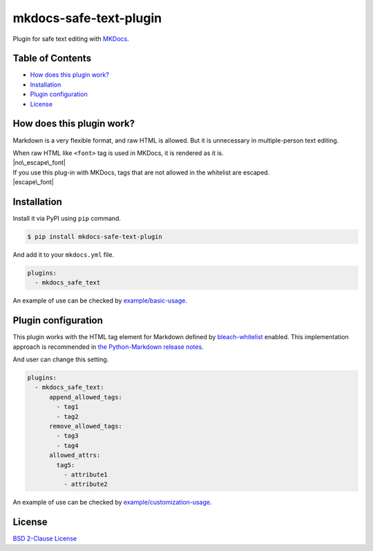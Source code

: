 mkdocs-safe-text-plugin
=======================

| |Build Status|
| |PyPI version|
| |Codecov|
| |BSD License|
| |Requirements Status|

Plugin for safe text editing with `MKDocs <http://www.mkdocs.org/>`__.

Table of Contents
-----------------

-  `How does this plugin work? <#how-does-this-plugin-work>`__
-  `Installation <#installation>`__
-  `Plugin configuration <#plugin-configuration>`__
-  `License <#license>`__

How does this plugin work?
--------------------------

Markdown is a very flexible format, and raw HTML is allowed. But it is
unnecessary in multiple-person text editing.

| When raw HTML like ``<font>`` tag is used in MKDocs, it is rendered as
  it is.
| |no\_escape\_font|

| If you use this plug-in with MKDocs, tags that are not allowed in the
  whitelist are escaped.
| |escape\_font|

Installation
------------

Install it via PyPI using ``pip`` command.

.. code:: console

    $ pip install mkdocs-safe-text-plugin

And add it to your ``mkdocs.yml`` file.

.. code:: yaml

    plugins:
      - mkdocs_safe_text

An example of use can be checked by
`example/basic-usage <examples/basic-usage>`__.

Plugin configuration
--------------------

This plugin works with the HTML tag element for Markdown defined by
`bleach-whitelist <https://github.com/yourcelf/bleach-whitelist/blob/master/bleach_whitelist/bleach_whitelist.py>`__
enabled. This implementation approach is recommended in `the
Python-Markdown release
notes <https://python-markdown.github.io/change_log/release-2.6/>`__.

And user can change this setting.

.. code:: yaml

    plugins:
      - mkdocs_safe_text:
          append_allowed_tags:
            - tag1
            - tag2
          remove_allowed_tags:
            - tag3
            - tag4
          allowed_attrs:
            tag5:
              - attribute1
              - attribute2

An example of use can be checked by
`example/customization-usage <examples/customization-usage>`__.

License
-------

`BSD 2-Clause License <LICENSE>`__

.. |Build Status| image:: https://travis-ci.org/raimon49/mkdocs-safe-text-plugin.svg?branch=master
   :target: https://travis-ci.org/raimon49/mkdocs-safe-text-plugin
.. |PyPI version| image:: https://badge.fury.io/py/mkdocs-safe-text-plugin.svg
   :target: https://badge.fury.io/py/mkdocs-safe-text-plugin
.. |Codecov| image:: https://codecov.io/gh/raimon49/mkdocs-safe-text-plugin/branch/master/graph/badge.svg
   :target: https://codecov.io/gh/raimon49/mkdocs-safe-text-plugin
.. |BSD License| image:: http://img.shields.io/badge/license-BSD-green.svg
   :target: LICENSE
.. |Requirements Status| image:: https://requires.io/github/raimon49/mkdocs-safe-text-plugin/requirements.svg?branch=master
   :target: https://requires.io/github/raimon49/mkdocs-safe-text-plugin/requirements/?branch=master
.. |no\_escape\_font| image:: https://user-images.githubusercontent.com/221802/35481481-ac9e4894-0467-11e8-89ab-47ca5037d9d2.png
.. |escape\_font| image:: https://user-images.githubusercontent.com/221802/35481484-b268e02c-0467-11e8-8b7a-c3c7232312ed.png



